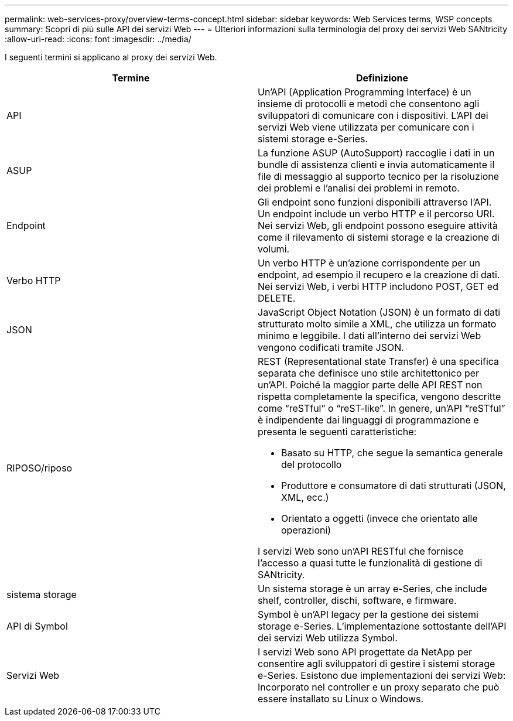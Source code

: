---
permalink: web-services-proxy/overview-terms-concept.html 
sidebar: sidebar 
keywords: Web Services terms, WSP concepts 
summary: Scopri di più sulle API dei servizi Web 
---
= Ulteriori informazioni sulla terminologia del proxy dei servizi Web SANtricity
:allow-uri-read: 
:icons: font
:imagesdir: ../media/


[role="lead"]
I seguenti termini si applicano al proxy dei servizi Web.

|===
| Termine | Definizione 


 a| 
API
 a| 
Un'API (Application Programming Interface) è un insieme di protocolli e metodi che consentono agli sviluppatori di comunicare con i dispositivi. L'API dei servizi Web viene utilizzata per comunicare con i sistemi storage e-Series.



 a| 
ASUP
 a| 
La funzione ASUP (AutoSupport) raccoglie i dati in un bundle di assistenza clienti e invia automaticamente il file di messaggio al supporto tecnico per la risoluzione dei problemi e l'analisi dei problemi in remoto.



 a| 
Endpoint
 a| 
Gli endpoint sono funzioni disponibili attraverso l'API. Un endpoint include un verbo HTTP e il percorso URI. Nei servizi Web, gli endpoint possono eseguire attività come il rilevamento di sistemi storage e la creazione di volumi.



 a| 
Verbo HTTP
 a| 
Un verbo HTTP è un'azione corrispondente per un endpoint, ad esempio il recupero e la creazione di dati. Nei servizi Web, i verbi HTTP includono POST, GET ed DELETE.



 a| 
JSON
 a| 
JavaScript Object Notation (JSON) è un formato di dati strutturato molto simile a XML, che utilizza un formato minimo e leggibile. I dati all'interno dei servizi Web vengono codificati tramite JSON.



 a| 
RIPOSO/riposo
 a| 
REST (Representational state Transfer) è una specifica separata che definisce uno stile architettonico per un'API. Poiché la maggior parte delle API REST non rispetta completamente la specifica, vengono descritte come "`reSTful`" o "`reST-like`". In genere, un'API "`reSTful`" è indipendente dai linguaggi di programmazione e presenta le seguenti caratteristiche:

* Basato su HTTP, che segue la semantica generale del protocollo
* Produttore e consumatore di dati strutturati (JSON, XML, ecc.)
* Orientato a oggetti (invece che orientato alle operazioni)


I servizi Web sono un'API RESTful che fornisce l'accesso a quasi tutte le funzionalità di gestione di SANtricity.



 a| 
sistema storage
 a| 
Un sistema storage è un array e-Series, che include shelf, controller, dischi, software, e firmware.



 a| 
API di Symbol
 a| 
Symbol è un'API legacy per la gestione dei sistemi storage e-Series. L'implementazione sottostante dell'API dei servizi Web utilizza Symbol.



 a| 
Servizi Web
 a| 
I servizi Web sono API progettate da NetApp per consentire agli sviluppatori di gestire i sistemi storage e-Series. Esistono due implementazioni dei servizi Web: Incorporato nel controller e un proxy separato che può essere installato su Linux o Windows.

|===